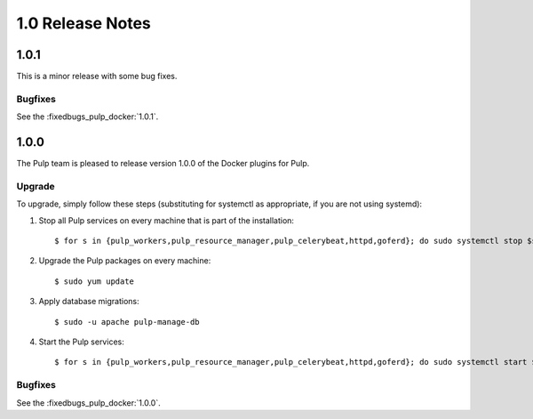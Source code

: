 1.0 Release Notes
=================

1.0.1
-----

This is a minor release with some bug fixes.

Bugfixes
^^^^^^^^

See the :fixedbugs_pulp_docker:`1.0.1`.

1.0.0
-----

The Pulp team is pleased to release version 1.0.0 of the Docker plugins for Pulp.

Upgrade
^^^^^^^

To upgrade, simply follow these steps (substituting for systemctl as appropriate, if you are not
using systemd):

#. Stop all Pulp services on every machine that is part of the installation::

   $ for s in {pulp_workers,pulp_resource_manager,pulp_celerybeat,httpd,goferd}; do sudo systemctl stop $s; done;

#. Upgrade the Pulp packages on every machine::

   $ sudo yum update

#. Apply database migrations::

   $ sudo -u apache pulp-manage-db

#. Start the Pulp services::

   $ for s in {pulp_workers,pulp_resource_manager,pulp_celerybeat,httpd,goferd}; do sudo systemctl start $s; done;

Bugfixes
^^^^^^^^

See the :fixedbugs_pulp_docker:`1.0.0`.
